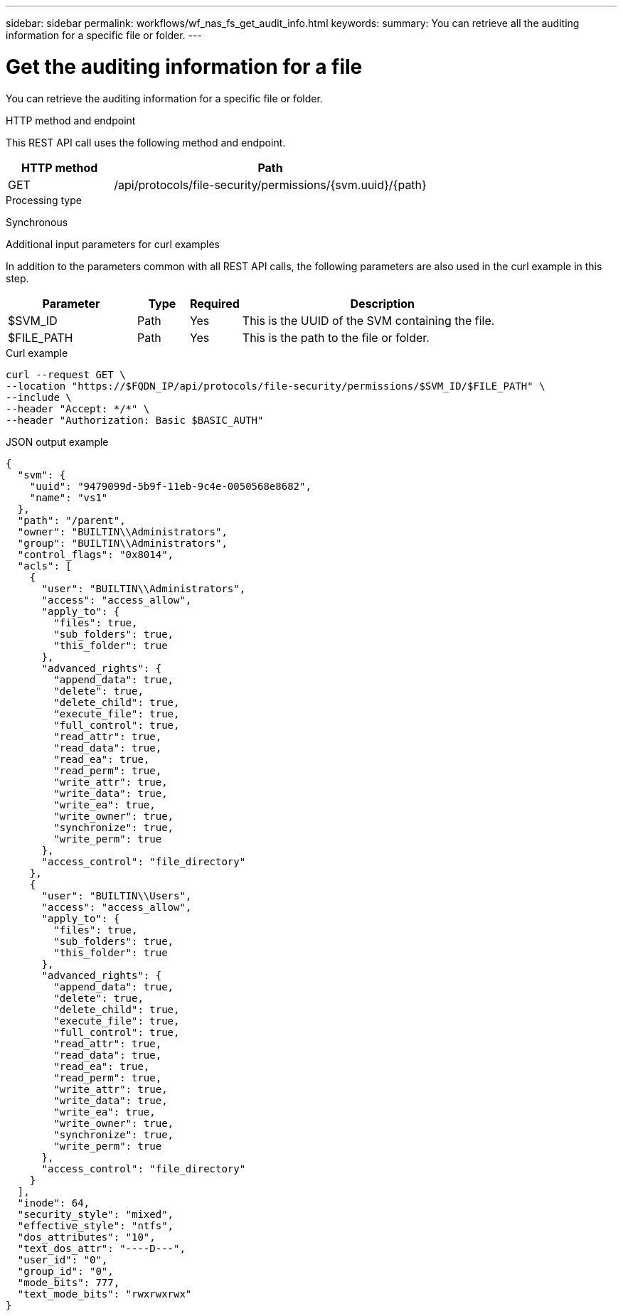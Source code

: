 ---
sidebar: sidebar
permalink: workflows/wf_nas_fs_get_audit_info.html
keywords: 
summary: You can retrieve all the auditing information for a specific file or folder.
---

= Get the auditing information for a file
:hardbreaks:
:nofooter:
:icons: font
:linkattrs:
:imagesdir: ./media/

[.lead]
You can retrieve the auditing information for a specific file or folder.

.HTTP method and endpoint

This REST API call uses the following method and endpoint.

[cols="25,75"*,options="header"]
|===
|HTTP method
|Path
|GET
|/api/protocols/file-security/permissions/{svm.uuid}/{path}
|===

.Processing type

Synchronous

.Additional input parameters for curl examples

In addition to the parameters common with all REST API calls, the following parameters are also used in the curl example in this step.

[cols="25,10,10,55"*,options="header"]
|===
|Parameter
|Type
|Required
|Description
|$SVM_ID
|Path
|Yes
|This is the UUID of the SVM containing the file.
|$FILE_PATH
|Path
|Yes
|This is the path to the file or folder.
|===

.Curl example

[source,curl]
curl --request GET \
--location "https://$FQDN_IP/api/protocols/file-security/permissions/$SVM_ID/$FILE_PATH" \
--include \
--header "Accept: */*" \
--header "Authorization: Basic $BASIC_AUTH"

.JSON output example
----
{
  "svm": {
    "uuid": "9479099d-5b9f-11eb-9c4e-0050568e8682",
    "name": "vs1"
  },
  "path": "/parent",
  "owner": "BUILTIN\\Administrators",
  "group": "BUILTIN\\Administrators",
  "control_flags": "0x8014",
  "acls": [
    {
      "user": "BUILTIN\\Administrators",
      "access": "access_allow",
      "apply_to": {
        "files": true,
        "sub_folders": true,
        "this_folder": true
      },
      "advanced_rights": {
        "append_data": true,
        "delete": true,
        "delete_child": true,
        "execute_file": true,
        "full_control": true,
        "read_attr": true,
        "read_data": true,
        "read_ea": true,
        "read_perm": true,
        "write_attr": true,
        "write_data": true,
        "write_ea": true,
        "write_owner": true,
        "synchronize": true,
        "write_perm": true
      },
      "access_control": "file_directory"
    },
    {
      "user": "BUILTIN\\Users",
      "access": "access_allow",
      "apply_to": {
        "files": true,
        "sub_folders": true,
        "this_folder": true
      },
      "advanced_rights": {
        "append_data": true,
        "delete": true,
        "delete_child": true,
        "execute_file": true,
        "full_control": true,
        "read_attr": true,
        "read_data": true,
        "read_ea": true,
        "read_perm": true,
        "write_attr": true,
        "write_data": true,
        "write_ea": true,
        "write_owner": true,
        "synchronize": true,
        "write_perm": true
      },
      "access_control": "file_directory"
    }
  ],
  "inode": 64,
  "security_style": "mixed",
  "effective_style": "ntfs",
  "dos_attributes": "10",
  "text_dos_attr": "----D---",
  "user_id": "0",
  "group_id": "0",
  "mode_bits": 777,
  "text_mode_bits": "rwxrwxrwx"
}
----
